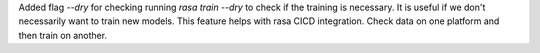 Added flag `--dry` for checking running `rasa train --dry` to check if the training is necessary.
It is useful if we don't necessarily want to train new models. This feature helps with rasa CICD integration.
Check data on one platform and then train on another.
